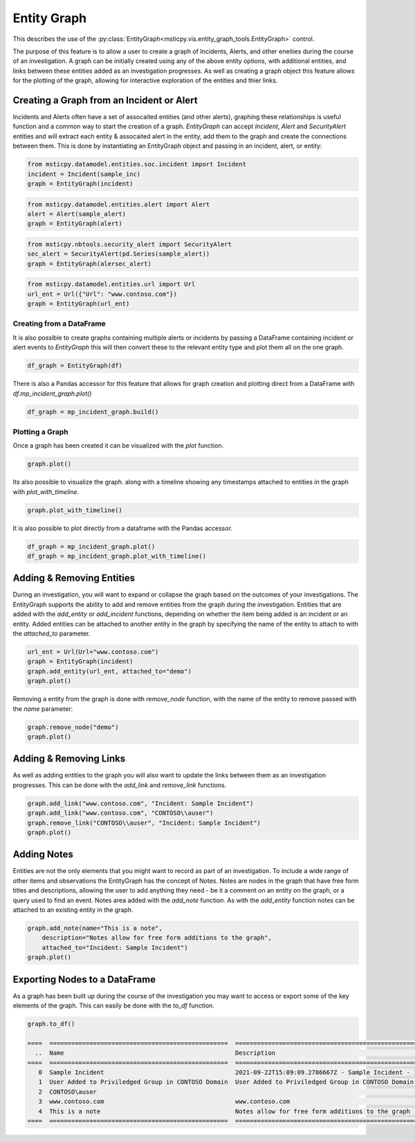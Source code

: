 Entity Graph
============

This describes the use of the
:py:class:`EntityGraph<msticpy.vis.entity_graph_tools.EntityGraph>`
control.

The purpose of this feature is to allow a user to create a graph of Incidents, Alerts, and other eneities during the course of an investigation.
A graph can be initially created using any of the above entity options, with additional entities, and links between these entities added as an investigation progresses.
As well as creating a graph object this feature allows for the plotting of the graph, allowing for interactive exploration of the entities and thier links.

.. note: this feature provides similar funcitonality to `msticpy.nbtools.security_alert_graph`, however it is expanded to include support for additional entity types and incidents.
    You can pass `EntityGraph` a SecurtyAlert in the same way you can with security_alert_graph and will produce a very similar graph.


Creating a Graph from an Incident or Alert
------------------------------------------

Incidents and Alerts often have a set of assocaited entities (and other alerts), graphing these relationships is useful function and a common way to start the creation of a graph.
`EntityGraph` can accept `Incident`, `Alert` and `SecurityAlert` entities and will extract each entity & assocaited alert in the entity, add them to the graph and create the connections between them.
This is done by instantiating an EntityGraph object and passing in an incident, alert, or entity:

.. code:: ipython3

    from msticpy.datamodel.entities.soc.incident import Incident
    incident = Incident(sample_inc)
    graph = EntityGraph(incident)

.. code:: ipython3

    from msticpy.datamodel.entities.alert import Alert
    alert = Alert(sample_alert)
    graph = EntityGraph(alert)

.. code:: ipython3

    from msticpy.nbtools.security_alert import SecurityAlert
    sec_alert = SecurityAlert(pd.Series(sample_alert))
    graph = EntityGraph(alersec_alert)

.. code:: ipython3

    from msticpy.datamodel.entities.url import Url
    url_ent = Url({"Url": "www.contoso.com"})
    graph = EntityGraph(url_ent)


Creating from a DataFrame
^^^^^^^^^^^^^^^^^^^^^^^^^

It is also possible to create graphs containing multiple alerts or incidents by passing a DataFrame containing incident or alert events to `EntityGraph` this will then convert these to the relevant entity type and plot them all on the one graph.

.. code:: ipython3

    df_graph = EntityGraph(df)

There is also a Pandas accessor for this feature that allows for graph creation and plotting direct from a DataFrame with `df.mp_incident_graph.plot()`

.. code:: ipython3

    df_graph = mp_incident_graph.build()

Plotting a Graph
^^^^^^^^^^^^^^^^

Once a graph has been created it can be visualized with the `plot` function.

.. code:: ipython3

    graph.plot()

.. image:: _static/entitygraph.png
  :width: 400
  :alt: An entity graph

Its also possible to visualize the graph. along with a timeline showing any timestamps attached to entities in the graph with `plot_with_timeline`.

.. code:: ipython3

    graph.plot_with_timeline()

.. image:: _static/entitygraph_w_timeline.png
  :width: 400
  :alt: An entity graph with timeline

It is also possible to plot directly from a dataframe with the Pandas accessor.

.. code:: ipython3

    df_graph = mp_incident_graph.plot()
    df_graph = mp_incident_graph.plot_with_timeline()

Adding & Removing Entities
--------------------------

During an investigation, you will want to expand or collapse the graph based on the outcomes of your investigations. The EntityGraph supports the ability to add and remove entities from the graph during the investigation.
Entities that are added with the `add_entity` or `add_incident` functions, depending on whether the item being added is an incident or an entity. Added entities can be attached to another entity in the graph by specifying the name of the entity to attach to with the `attached_to` parameter.

.. code:: ipython3

    url_ent = Url(Url="www.contoso.com")
    graph = EntityGraph(incident)
    graph.add_entity(url_ent, attached_to="demo")
    graph.plot()


.. image:: _static/ent_graph_add.png
  :width: 400
  :alt: An entity graph with an added entity

Removing a entity from the graph is done with `remove_node` function, with the name of the entity to remove passed with the `name` parameter:

.. code:: ipython3

    graph.remove_node("demo")
    graph.plot()

.. image:: _static/ent_graph_remove.png
  :width: 400
  :alt: An entity graph with an entity removed

Adding & Removing Links
-----------------------

As well as adding entities to the graph you will also want to update the links between them as an investigation progresses. This can be done with the `add_link` and `remove_link` functions.

.. code:: ipython3

    graph.add_link("www.contoso.com", "Incident: Sample Incident")
    graph.add_link("www.contoso.com", "CONTOSO\\auser")
    graph.remove_link("CONTOSO\\auser", "Incident: Sample Incident")
    graph.plot()

.. image:: _static/ent_graph_link.png
  :width: 400
  :alt: An entity graph with links added and removed


Adding Notes
------------
Entities are not the only elements that you might want to record as part of an investigation. To include a wide range of other items and observations the EntityGraph has the concept of Notes. Notes are nodes in the graph that have free form titles and descriptions, allowing the user to add anything they need - be it a comment on an entity on the graph, or a query used to find an event.
Notes area added with the `add_note` function. As with the `add_entity` function notes can be attached to an existing entity in the graph.

.. code:: ipython3

    graph.add_note(name="This is a note",
        description="Notes allow for free form additions to the graph",
        attached_to="Incident: Sample Incident")
    graph.plot()

.. image:: _static/ent_graph_note.png
  :width: 400
  :alt: An entity graph with a note added


Exporting Nodes to a DataFrame
------------------------------

As a graph has been built up during the course of the investigation you  may want to access or export some of the key elements of the graph. This can easily be done with the `to_df` function.

.. note: he EntityGraph is built on NetworkX. If you want to access the networkx object of the graph it can be accessed with `alertentity_graph`.

.. code:: ipython3

    graph.to_df()

    ====  =================================================  ============================================================================================  ===========  =============================  =======================  =======================
      ..  Name                                               Description                                                                                   Type         TimeGenerated                  EndTime                  StartTime
    ====  =================================================  ============================================================================================  ===========  =============================  =======================  =======================
       0  Sample Incident                                    2021-09-22T15:09:09.2786667Z - Sample Incident - 123                                          incident     2021-09-22 15:09:09.278666700  2021-09-22T14:39:24.04Z  2021-09-22T14:39:24.04Z
       1  User Added to Priviledged Group in CONTOSO Domain  User Added to Priviledged Group in CONTOSO Domain - ['8b7d06d8-dbae-4b23-87ed-1a27b75437d5']  alert        NaT
       2  CONTOSO\auser                                                                                                                                    entity       NaT
       3  www.contoso.com                                    www.contoso.com                                                                               entity       NaT
       4  This is a note                                     Notes allow for free form additions to the graph                                              analystnote  2021-10-06 09:05:35.203699
    ====  =================================================  ============================================================================================  ===========  =============================  =======================  =======================
